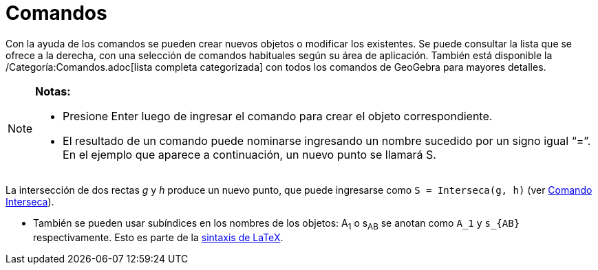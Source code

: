 = Comandos
:page-en: Commands
ifdef::env-github[:imagesdir: /es/modules/ROOT/assets/images]

Con la ayuda de los comandos se pueden crear nuevos objetos o modificar los existentes. Se puede consultar la lista que
se ofrece a la derecha, con una selección de comandos habituales según su área de aplicación. También está disponible la
/Categoría:Comandos.adoc[lista completa categorizada] con todos los comandos de GeoGebra para mayores detalles.

[NOTE]
====

*Notas:*

* Presione [.kcode]#Enter# luego de ingresar el comando para crear el objeto correspondiente.
* El resultado de un comando puede nominarse ingresando un nombre sucedido por un signo igual “=”. En el ejemplo que
aparece a continuación, un nuevo punto se llamará S.

[EXAMPLE]
====

La intersección de dos rectas _g_ y _h_ produce un nuevo punto, que puede ingresarse como `++S = Interseca(g, h)++` (ver
xref:/commands/Interseca.adoc[Comando Interseca]).

====

* También se pueden usar subíndices en los nombres de los objetos: A~1~ o s~AB~ se anotan como `++A_1++` y `++s_{AB}++`
respectivamente. Esto es parte de la xref:/LaTeX.adoc[sintaxis de LaTeX].

====
